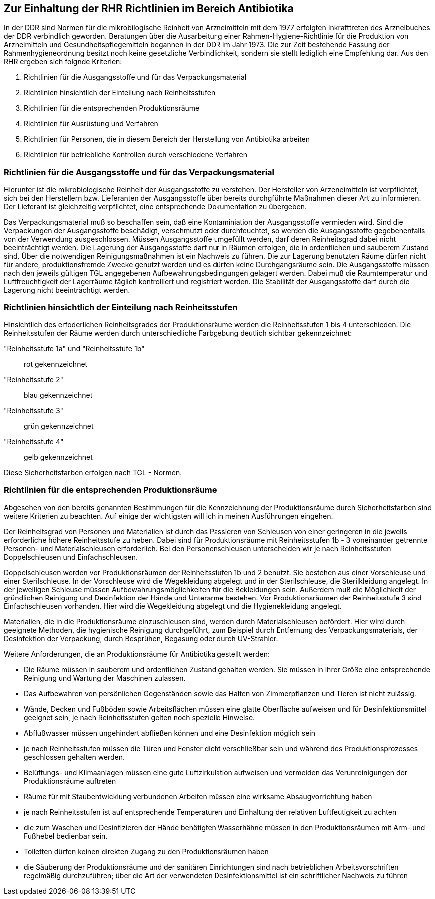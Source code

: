 == Zur Einhaltung der RHR Richtlinien im Bereich Antibiotika

In der DDR sind Normen für die mikrobilogische Reinheit von Arzneimitteln mit dem 1977 erfolgten Inkrafttreten des Arzneibuches der DDR verbindlich geworden. 
Beratungen über die Ausarbeitung einer Rahmen-Hygiene-Richtlinie für die Produktion von Arzneimitteln und Gesundheitspflegemitteln begannen in der DDR im Jahr 1973.
Die zur Zeit bestehende Fassung der Rahmenhygieneordnung besitzt noch keine gesetzliche Verbindlichkeit, sondern sie stellt lediglich eine Empfehlung dar. 
Aus den RHR ergeben sich folgnde Kriterien:

1. Richtlinien für die Ausgangsstoffe und für das Verpackungsmaterial
2. Richtlinien hinsichtlich der Einteilung nach Reinheitsstufen
3. Richtlinien für die entsprechenden Produktionsräume
4. Richtlinien für Ausrüstung und Verfahren
5. Richtlinien für Personen, die in diesem Bereich der Herstellung von Antibiotika arbeiten
6. Richtlinien für betriebliche Kontrollen durch verschiedene Verfahren

=== Richtlinien für die Ausgangsstoffe und für das Verpackungsmaterial

Hierunter ist die mikrobiologische Reinheit der Ausgangsstoffe zu verstehen.  Der Hersteller von Arzeneimitteln ist verpflichtet, sich bei den Herstellern bzw. Lieferanten der Ausgangsstoffe über bereits durchgführte Maßnahmen dieser Art zu informieren. Der Lieferant ist gleichzeitig verpflichtet, eine entsprechende Dokumentation zu übergeben. 

Das Verpackungsmaterial muß so beschaffen sein, daß eine Kontaminiation der Ausgangsstoffe vermieden wird. 
Sind die Verpackungen der Ausgangsstoffe beschädigt, verschmutzt oder durchfeuchtet, so werden die Ausgangsstoffe gegebenenfalls von der Verwendung ausgeschlossen.
Müssen Ausgangsstoffe umgefüllt werden, darf deren Reinheitsgrad dabei nicht beeinträchtigt werden. Die Lagerung der Ausgangsstoffe darf nur in Räumen erfolgen, die 
in ordentlichen und sauberem Zustand sind. Über die notwendigen Reinigungsmaßnahmen ist ein Nachweis zu führen. Die zur Lagerung benutzten Räume dürfen nicht für andere, produktionsfremde Zwecke genutzt werden und es dürfen keine Durchgangsräume sein. 
Die Ausgangsstoffe müssen nach den jeweils gültigen TGL angegebenen Aufbewahrungsbedingungen gelagert werden. Dabei muß die Raumtemperatur und Luftfreuchtigkeit der Lagerräume täglich kontrolliert und registriert werden. Die Stabilität der Ausgangsstoffe darf durch die Lagerung nicht beeinträchtigt werden. 

=== Richtlinien hinsichtlich der Einteilung nach Reinheitsstufen

Hinsichtlich des erfoderlichen Reinheitsgrades der Produktionsräume werden die Reinheitsstufen 1 bis 4 unterschieden. 
Die Reinheitsstufen der Räume werden durch unterschiedliche Farbgebung deutlich sichtbar gekennzeichnet:

"Reinheitsstufe 1a" und "Reinheitsstufe 1b":: rot gekennzeichnet
"Reinheitsstufe 2":: blau gekennzeichnet
"Reinheitsstufe 3":: grün gekennzeichnet
"Reinheitsstufe 4":: gelb gekennzeichnet

Diese Sicherheitsfarben erfolgen nach TGL - Normen. 

=== Richtlinien für die entsprechenden Produktionsräume

Abgesehen von den bereits genannten Bestimmungen für die Kennzeichnung der Produktionsräume durch Sicherheitsfarben sind weitere Kriterien zu beachten. Auf einige der wichtigsten will ich in meinen Ausführungen eingehen.

Der Reinheitsgrad von Personen und Materialien ist durch das Passieren von Schleusen von einer geringeren in die jeweils erforderliche höhere Reinheitsstufe zu heben.
Dabei sind für Produktionsräume mit Reinheitsstufen 1b - 3 voneinander getrennte Personen- und Materialschleusen erforderlich. Bei den Personenschleusen unterscheiden wir je nach Reinheitsstufen Doppelschleusen und Einfachschleusen. 

Doppelschleusen werden vor Produktionsräumen der Reinheitsstufen 1b und 2 benutzt. Sie bestehen aus einer Vorschleuse und einer Sterilschleuse. In der Vorschleuse wird die Wegekleidung abgelegt und in der Sterilschleuse,
die Sterilkleidung angelegt. In der jeweiligen Schleuse müssen Aufbewahrungsmöglichkeiten für die Bekleidungen sein. Außerdem muß die Möglichkeit der gründlichen Reinigung und Desinfektion der Hände und Unterarme bestehen. Vor Produktionsräumen der Reinheitsstufe 3 sind Einfachschleusen vorhanden. Hier wird die Wegekleidung abgelegt und die Hygienekleidung angelegt.

Materialien, die in die Produktionsräume einzuschleusen sind, werden durch Materialschleusen befördert. Hier wird durch geeignete Methoden, die hygienische Reinigung durchgeführt, zum Beispiel durch Entfernung des Verpackungsmaterials, der Desinfektion der Verpackung, durch Besprühen, Begasung oder durch UV-Strahler. 

Weitere Anforderungen, die an Produktionsräume für Antibiotika gestellt werden:

- Die Räume müssen in sauberem und ordentlichen Zustand gehalten werden. Sie müssen in ihrer Größe eine entsprechende Reinigung und Wartung der Maschinen zulassen.
- Das Aufbewahren von persönlichen Gegenständen sowie das Halten von Zimmerpflanzen und Tieren ist nicht zulässig.
- Wände, Decken und Fußböden sowie Arbeitsflächen müssen eine glatte Oberfläche aufweisen und für Desinfektionsmittel geeignet sein, je nach Reinheitsstufen gelten noch spezielle Hinweise. 
- Abflußwasser müssen ungehindert abfließen können und eine Desinfektion möglich sein
- je nach Reinheitsstufen müssen die Türen und Fenster dicht verschließbar sein und während des Produktionsprozesses geschlossen gehalten werden.
- Belüftungs- und Klimaanlagen müssen eine gute Luftzirkulation aufweisen und vermeiden das Verunreinigungen der Produktionsräume auftreten
- Räume für mit Staubentwicklung verbundenen Arbeiten müssen eine wirksame Absaugvorrichtung haben
- je nach Reinheitsstufen ist auf entsprechende Temperaturen und Einhaltung der relativen Luftfeutigkeit zu achten
- die zum Waschen und Desinfizieren der Hände benötigten Wasserhähne müssen in den Produktionsräumen mit Arm- und Fußhebel bedienbar sein.
- Toiletten dürfen keinen direkten Zugang zu den Produktionsräumen haben
- die Säuberung der Produktionsräume und der sanitären Einrichtungen sind nach betrieblichen Arbeitsvorschriften regelmäßig durchzuführen; über die Art der verwendeten Desinfektionsmittel ist ein schriftlicher Nachweis zu führen



